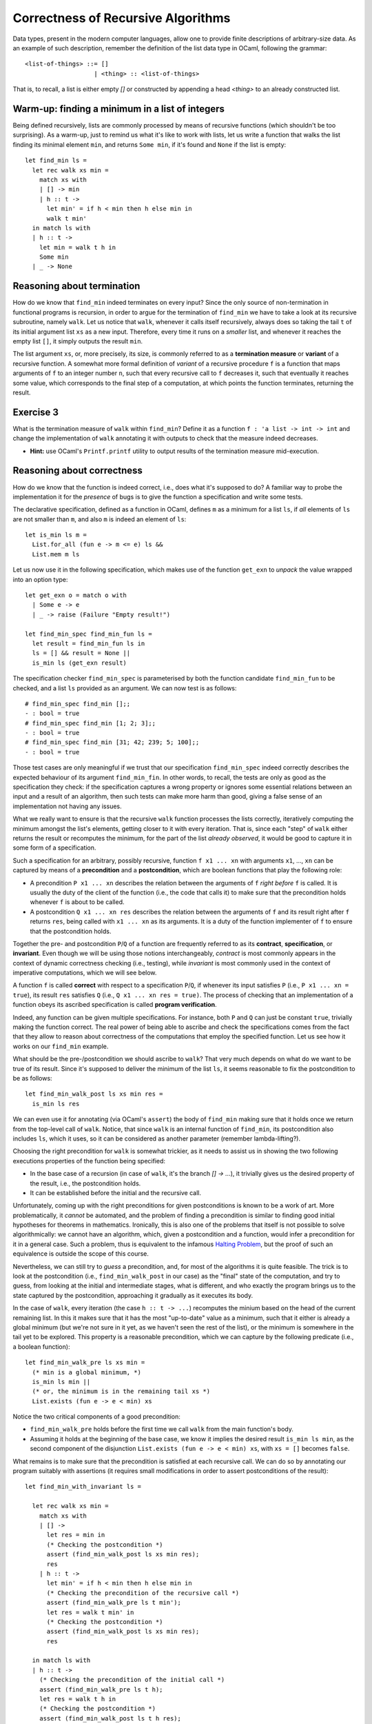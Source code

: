 .. -*- mode: rst -*-

Correctness of Recursive Algorithms
===================================

Data types, present in the modern computer languages, allow one to
provide finite descriptions of arbitrary-size data. As an example of
such description, remember the definition of the list data type in
OCaml, following the grammar::

  <list-of-things> ::= []
                     | <thing> :: <list-of-things>

That is, to recall, a list is either empty `[]` or constructed by
appending a head `<thing>` to an already constructed list.

Warm-up: finding a minimum in a list of integers
------------------------------------------------

Being defined recursively, lists are commonly processed by means of
recursive functions (which shouldn't be too surprising). As a warm-up,
just to remind us what it's like to work with lists, let us write a
function that walks the list finding its minimal element ``min``, and
returns ``Some min``, if it's found and ``None`` if the list is
empty::

  let find_min ls = 
    let rec walk xs min = 
      match xs with
      | [] -> min
      | h :: t ->
        let min' = if h < min then h else min in
        walk t min'
    in match ls with
    | h :: t -> 
      let min = walk t h in
      Some min
    | _ -> None

Reasoning about termination
---------------------------

How do we know that ``find_min`` indeed terminates on every input?
Since the only source of non-termination in functional programs is
recursion, in order to argue for the termination of ``find_min`` we
have to take a look at its recursive subroutine, namely ``walk``. Let
us notice that ``walk``, whenever it calls itself recursively, always
does so taking the tail ``t`` of its initial argument list ``xs`` as a
new input. Therefore, every time it runs on a *smaller* list, and
whenever it reaches the empty list ``[]``, it simply outputs the
result ``min``. 

The list argument ``xs``, or, more precisely, its size, is commonly
referred to as a **termination measure** or **variant** of a recursive
function. A somewhat more formal definition of *variant* of a
recursive procedure ``f`` is a function that maps arguments of ``f``
to an integer number ``n``, such that every recursive call to ``f``
decreases it, such that eventually it reaches some value, which
corresponds to the final step of a computation, at which points the
function terminates, returning the result.

.. _exercise-find-min-termination-measure:

Exercise 3
----------

What is the termination measure of ``walk`` within ``find_min``?
Define it as a function ``f : 'a list -> int -> int`` and change the
implementation of ``walk`` annotating it with outputs to check that
the measure indeed decreases.

* **Hint:** use OCaml's ``Printf.printf`` utility to output results of
  the termination measure mid-execution.

Reasoning about correctness
---------------------------

How do we know that the function is indeed correct, i.e., does what
it's supposed to do? A familiar way to probe the implementation it for
the *presence* of bugs is to give the function a specification and
write some tests.

The declarative specification, defined as a function in OCaml, defines
``m`` as a minimum for a list ``ls``, if *all* elements of ``ls`` are
not smaller than ``m``, and also ``m`` is indeed an element of
``ls``::

  let is_min ls m = 
    List.for_all (fun e -> m <= e) ls &&
    List.mem m ls

Let us now use it in the following specification, which makes use of
the function ``get_exn`` to *unpack* the value wrapped into an option
type::

  let get_exn o = match o with
    | Some e -> e
    | _ -> raise (Failure "Empty result!") 

  let find_min_spec find_min_fun ls = 
    let result = find_min_fun ls in
    ls = [] && result = None ||
    is_min ls (get_exn result) 

The specification checker ``find_min_spec`` is parameterised by both
the function candidate ``find_min_fun`` to be checked, and a list
``ls`` provided as an argument. We can now test is as follows::

  # find_min_spec find_min [];;
  - : bool = true
  # find_min_spec find_min [1; 2; 3];;
  - : bool = true
  # find_min_spec find_min [31; 42; 239; 5; 100];;
  - : bool = true

Those test cases are only meaningful if we trust that our
specification ``find_min_spec`` indeed correctly describes the
expected behaviour of its argument ``find_min_fin``. In other words,
to recall, the tests are only as good as the specification they check:
if the specification captures a wrong property or ignores some
essential relations between an input and a result of an algorithm,
then such tests can make more harm than good, giving a false sense of
an implementation not having any issues.

What we really want to ensure is that the recursive ``walk`` function
processes the lists correctly, iteratively computing the minimum
amongst the list's elements, getting closer to it with every
iteration. That is, since each "step" of ``walk`` either returns the
result or recomputes the minimum, for the part of the list *already
observed*, it would be good to capture it in some form of a
specification.

Such a specification for an arbitrary, possibly recursive, function
``f x1 ... xn`` with arguments ``x1``, ..., ``xn`` can be captured by
means of a **precondition** and a **postcondition**, which are boolean
functions that play the following role:

* A precondition ``P x1 ... xn`` describes the relation between the
  arguments of ``f`` *right before* ``f`` is called. It is usually the
  duty of the client of the function (i.e., the code that calls it) to
  make sure that the precondition holds whenever ``f`` is about to be
  called.

* A postcondition ``Q x1 ... xn res`` describes the relation between
  the arguments of ``f`` and its result right after ``f`` returns
  ``res``, being called with ``x1 ... xn`` as its arguments. It is a
  duty of the function implementer of ``f`` to ensure that the
  postcondition holds. 

Together the pre- and postcondition ``P``/``Q`` of a function are
frequently referred to as its **contract**, **specification**, or
**invariant**. Even though we will be using those notions
interchangeably, *contract* is most commonly appears in the context of
dynamic correctness checking (i.e., testing), while *invariant* is
most commonly used in the context of imperative computations, which we
will see below.

A function ``f`` is called **correct** with respect to a specification
``P``/``Q``, if whenever its input satisfies ``P`` (i.e., ``P x1 ...
xn = true``), its result ``res`` satisfies ``Q`` (i.e., ``Q x1 ... xn
res = true)``. The process of checking that an implementation of a
function obeys its ascribed specification is called **program
verification**.

Indeed, any function can be given multiple specifications. For
instance, both ``P`` and ``Q`` can just be constant ``true``,
trivially making the function correct. The real power of being able to
ascribe and check the specifications comes from the fact that they
allow to reason about correctness of the computations that employ the
specified function. Let us see how it works on our ``find_min``
example.

What should be the pre-/postcondition we should ascribe to ``walk``?
That very much depends on what do we want to be true of its result.
Since it's supposed to deliver the minimum of the list ``ls``, it
seems reasonable to fix the postcondition to be as follows::

  let find_min_walk_post ls xs min res = 
    is_min ls res
   
We can even use it for annotating (via OCaml's ``assert``) the body of
``find_min`` making sure that it holds once we return from the
top-level call of ``walk``. Notice, that since ``walk`` is an internal
function of ``find_min``, its postcondition also includes ``ls``,
which it uses, so it can be considered as another parameter (remember
lambda-lifting?).

Choosing the right precondition for ``walk`` is somewhat trickier, as
it needs to assist us in showing the two following executions
properties of the function being specified:

* In the base case of a recursion (in case of ``walk``, it's the
  branch `[] -> ...`), it trivially gives us the desired property of
  the result, i.e., the postcondition holds.

* It can be established before the initial and the recursive call. 

Unfortunately, coming up with the right preconditions for given
postconditions is known to be a work of art. More problematically, it
*cannot* be automated, and the problem of finding a precondition is
similar to finding good initial hypotheses for theorems in
mathematics. Ironically, this is also one of the problems that itself
is not possible to solve algorithmically: we cannot have an algorithm,
which, given a postcondition and a function, would infer a
precondition for it in a general case. Such a problem, thus is
equivalent to the infamous `Halting Problem
<https://en.wikipedia.org/wiki/Halting_problem>`_, but the proof of
such an equivalence is outside the scope of this course.

Nevertheless, we can still try to *guess* a precondition, and, for
most of the algorithms it is quite feasible. The trick is to look at
the postcondition (i.e., ``find_min_walk_post`` in our case) as the
"final" state of the computation, and try to guess, from looking at
the initial and intermediate stages, what is different, and who
exactly the program brings us to the state captured by the
postcondition, approaching it gradually as it executes its body.

In the case of ``walk``, every iteration (the case ``h :: t -> ...``)
recomputes the minium based on the head of the current remaining list.
In this it makes sure that it has the most "up-to-date" value as a
minimum, such that it either is already a global minimum (but we're
not sure in it yet, as we haven't seen the rest of the list), or the
minimum is somewhere in the tail yet to be explored. This property is
a reasonable precondition, which we can capture by the following
predicate (i.e., a boolean function)::

  let find_min_walk_pre ls xs min = 
    (* min is a global minimum, *)
    is_min ls min ||
    (* or, the minimum is in the remaining tail xs *)
    List.exists (fun e -> e < min) xs

Notice the two critical components of a good precondition:

* ``find_min_walk_pre`` holds before the first time we call ``walk``
  from the main function's body.
* Assuming it holds at the beginning of the base case, we know it
  implies the desired result ``is_min ls min``, as the second
  component of the disjunction ``List.exists (fun e -> e < min) xs``,
  with ``xs = []`` becomes ``false``.

What remains is to make sure that the precondition is satisfied at
each recursive call. We can do so by annotating our program suitably
with assertions (it requires small modifications in order to assert
postconditions of the result)::

  let find_min_with_invariant ls = 

    let rec walk xs min = 
      match xs with
      | [] -> 
        let res = min in
        (* Checking the postcondition *)
        assert (find_min_walk_post ls xs min res);
        res
      | h :: t ->
        let min' = if h < min then h else min in
        (* Checking the precondition of the recursive call *)
        assert (find_min_walk_pre ls t min');
        let res = walk t min' in
        (* Checking the postcondition *)
        assert (find_min_walk_post ls xs min res);
        res

    in match ls with
    | h :: t -> 
      (* Checking the precondition of the initial call *)
      assert (find_min_walk_pre ls t h);
      let res = walk t h in
      (* Checking the postcondition *)
      assert (find_min_walk_post ls t h res);
      Some res
    | _ -> None

Adding the ``assert`` statements makes us enforce the pre- and
postcondition: had we have guessed them wrongly, a program would crash
on some inputs. For instance, we can change ``<`` to ``>`` in the main
iteration of the ``walk``, and it will crash. We can now run now
invariant-annotated program as before ensuring that on all provided
test inputs it doesn't crash and returns the expected results.

Why would the assertion right before the recursive call to `walk`
crash, should we change ``<`` to ``>``? Let us notice that the way
``min'`` is computed, it is "adapted" for the updated state, in which
the recursive call is made: specifically, it accounts for the fact
that ``h`` might have been the new global minimum of ``ls`` ---
something that would have been done wrongly with an opposite
comparison.

Once we have checked the annotation function, we known that on those
test inputs, not only we get the right answers (which could be a sheer
luck), but also at every internal computation step, the main worker
function ``walk`` maintains a consistent invariant (i.e., satisfies
its pre/postconditions), thus, keeping the computation "on track"
towards the correct outcome.

Does this mean that the function is correct with respect to its
invariant? Unfortunately, even though adding intermediate assertions
gave us stronger confidence in this, the only tool we have at our
disposal are still only tests. In order to gain the full confidence in
the function's correctness, we would have to use a tool, such as
`Coq<https://coq.inria.fr/>`_. Having pre-/postconditions would also
be very helpful in that case, as they would specify precisely the
induction hypothesis for our correctness proof. However, those
techniques are explained in a course on Functional Programming and
Proving, and we will not be covering them here.

.. _exercise-find-min2: 

Exercise 4
----------

* Implement the function ``find_min2``, similar to ``find_min`` (also
  using the auxiliary ``walk``) that finds not the minimal element,
  but the *second* minimal element. For instance, it should bive the
  following output on a list ``[2; 6; 78; 2; 5; 3; 1]``::

    # find_min2  [2; 6; 78; 2; 5; 3; 1];;
    - : int option = Some 2

  **Hint:** ``walk`` is easier to implement if it takes both the
  "absolute" minimum ``m1`` and the second minimum ``m2``, i.e., has
  the type ``int list -> int -> int -> int``.

* Write its specification (a relation between its input/output).

  **Hint:** the following definition might be helpful::
  
    let is_min2 ls m1 m2 = 
      m1 < m2 &&
      List.for_all (fun e -> e == m1 || m2 <= e) ls &&
      List.mem m2 ls

* Write the precondition for ``walk`` and annotate the function with
  the assertions, enforcing the pre- and postconditions. 

  **Hint:** you might want to start from devising the second disjunct
  of ``find_min2_walk_pre ls xs m1 m2`` to state that "a list has an
  element that is its second minimum, positioned appropriately with
  respect to ``m1`` and ``m2``".

* Test your annotated function ``find_min2_with_invariant``.

..
   Quick outline of the remainder
   ------------------------------

   * Imperative version of `find_min`
     * tests
     * loop invariant

   * Loop invariant for counting

   * sorting the list via insertion
     * what is the desired property
     * precondition / postcondition

